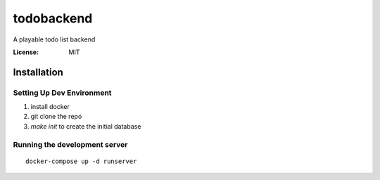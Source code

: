 todobackend
===========

A playable todo list backend

.. image:: https://img.shields.io/badge/built%20with-Cookiecutter%20Django-ff69b4.svg
     :target: https://github.com/pydanny/cookiecutter-django/
     :alt: Built with Cookiecutter Django


:License: MIT

Installation
--------------

Setting Up Dev Environment
^^^^^^^^^^^^^^^^^^^^^^^^^^

1. install docker
2. git clone the repo
3. `make init` to create the initial database

Running the development server
^^^^^^^^^^^^^^^^^^^^^^^^^^^^^^
::

   docker-compose up -d runserver
